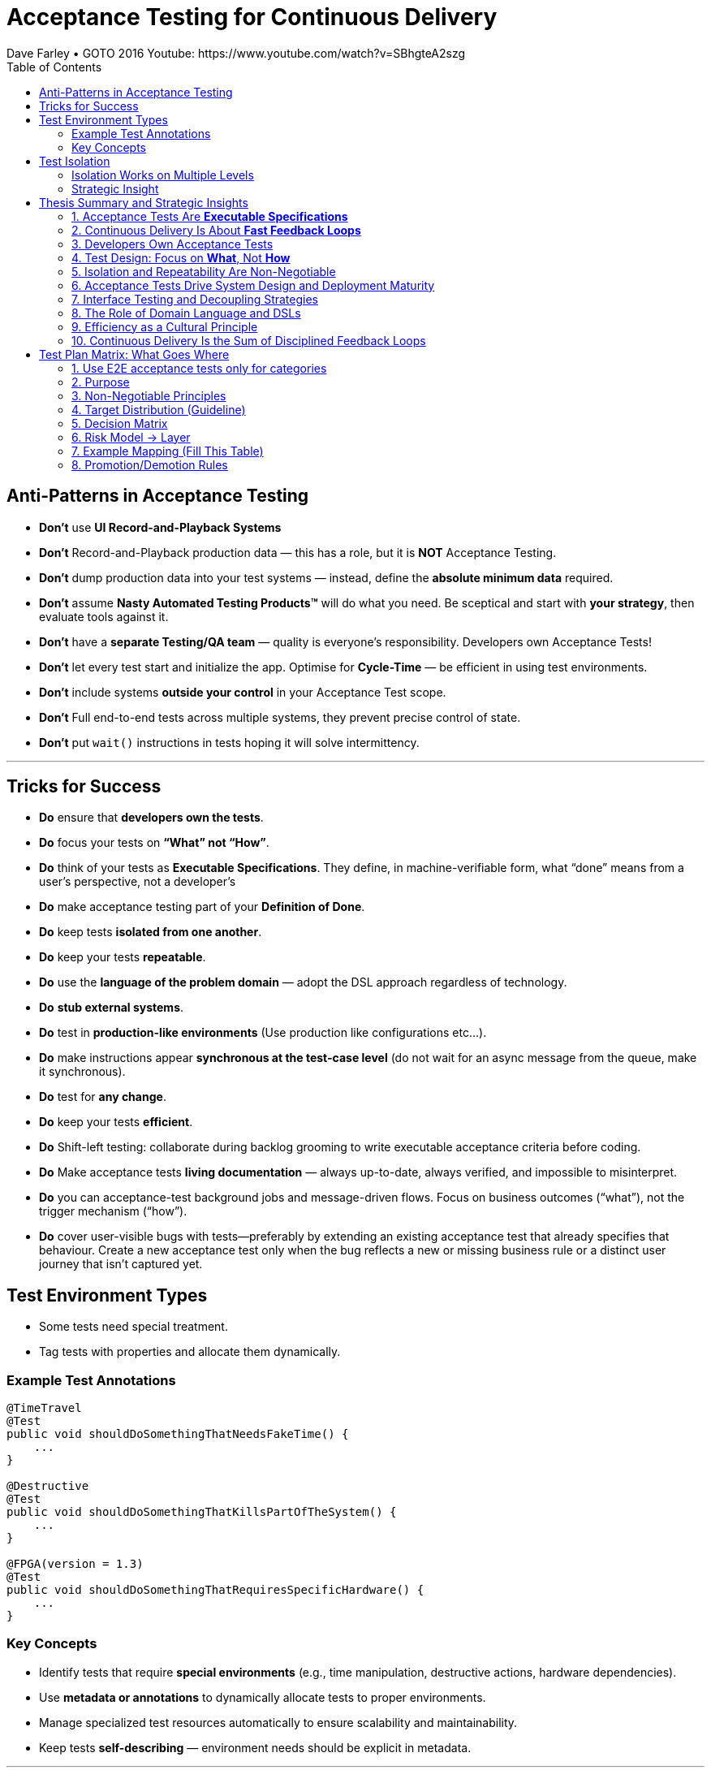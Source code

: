 = Acceptance Testing for Continuous Delivery
Dave Farley • GOTO 2016 Youtube: https://www.youtube.com/watch?v=SBhgteA2szg
:doctype: presentation
:toc: left
:toclevels: 2

== Anti-Patterns in Acceptance Testing

* *Don’t* use **UI Record-and-Playback Systems**
* *Don’t* Record-and-Playback production data — this has a role, but it is **NOT** Acceptance Testing.
* *Don’t* dump production data into your test systems — instead, define the **absolute minimum data** required.
* *Don’t* assume **Nasty Automated Testing Products™** will do what you need.  
  Be sceptical and start with **your strategy**, then evaluate tools against it.
* *Don’t* have a **separate Testing/QA team** — quality is everyone’s responsibility.  
  Developers own Acceptance Tests!
* *Don’t* let every test start and initialize the app.  
  Optimise for **Cycle-Time** — be efficient in using test environments.
* *Don’t* include systems **outside your control** in your Acceptance Test scope.
* *Don't* Full end-to-end tests across multiple systems, they prevent precise control of state.
* *Don’t* put `wait()` instructions in tests hoping it will solve intermittency.

---

== Tricks for Success

* *Do* ensure that **developers own the tests**.  
* *Do* focus your tests on **“What” not “How”**.  
* *Do* think of your tests as **Executable Specifications**. They define, in machine-verifiable form, what “done” means from a user’s perspective, not a developer’s  
* *Do* make acceptance testing part of your **Definition of Done**.  
* *Do* keep tests **isolated from one another**.  
* *Do* keep your tests **repeatable**.  
* *Do* use the **language of the problem domain** — adopt the DSL approach regardless of technology.  
* *Do* **stub external systems**.  
* *Do* test in **production-like environments** (Use production like configurations etc...).  
* *Do* make instructions appear **synchronous at the test-case level** (do not wait for an async message from the queue, make it synchronous).  
* *Do* test for **any change**.  
* *Do* keep your tests **efficient**.
* *Do* Shift-left testing: collaborate during backlog grooming to write executable acceptance criteria before coding.
* *Do* Make acceptance tests **living documentation** — always up-to-date, always verified, and impossible to misinterpret. 
* *Do* you can acceptance-test background jobs and message-driven flows. Focus on business outcomes (“what”), not the trigger mechanism (“how”).
* *Do* cover user-visible bugs with tests—preferably by extending an existing acceptance test that already specifies that behaviour. Create a new acceptance test only when the bug reflects a new or missing business rule or a distinct user journey that isn’t captured yet.

== Test Environment Types

* Some tests need special treatment.  
* Tag tests with properties and allocate them dynamically.

=== Example Test Annotations

[source,java]
----
@TimeTravel
@Test
public void shouldDoSomethingThatNeedsFakeTime() {
    ...
}

@Destructive
@Test
public void shouldDoSomethingThatKillsPartOfTheSystem() {
    ...
}

@FPGA(version = 1.3)
@Test
public void shouldDoSomethingThatRequiresSpecificHardware() {
    ...
}
----

=== Key Concepts
* Identify tests that require **special environments** (e.g., time manipulation, destructive actions, hardware dependencies).
* Use **metadata or annotations** to dynamically allocate tests to proper environments.
* Manage specialized test resources automatically to ensure scalability and maintainability.
* Keep tests **self-describing** — environment needs should be explicit in metadata.

---

== Test Isolation

* Any form of testing is about **evaluating something in controlled circumstances**.  
* Isolation ensures predictability, reproducibility, and reliability.

=== Isolation Works on Multiple Levels
* **Isolating the System Under Test (SUT)** — test only what is within your responsibility.
* **Isolating test cases from each other** — enable parallel execution without resource conflicts.
* **Isolating test cases from themselves (temporal isolation)** — repeatable tests must not depend on prior state.

=== Strategic Insight
* **Isolation is a vital part of your test strategy.**
* Poor isolation leads to flaky tests, non-deterministic results, and unreliable feedback loops.
* Design environments, data, and infrastructure to support complete isolation of test executions.

== Thesis Summary and Strategic Insights

=== 1. Acceptance Tests Are *Executable Specifications*
Acceptance tests are not mere validations — they are *executable specifications* of system behaviour.  
They define, in machine-verifiable form, what “done” means from a **user’s perspective**, not a developer’s.

> “A good acceptance test is an executable specification for the behaviour of the system.”

==== Implications for Teams
* Treat tests as *contracts* between business and engineering.
* Automate them early and maintain them as core artefacts.
* Use domain-specific or business-readable language (DSLs, Gherkin, SpecFlow).

==== Extended Idea
In modern DevOps environments, executable specifications should also feed *live documentation* — API behaviour docs, compliance verification, and operational readiness dashboards.

---

=== 2. Continuous Delivery Is About *Fast Feedback Loops*
Farley frames development as a hierarchy of **feedback loops**:
* *Inner loop:* TDD → fast developer confidence (minutes)
* *Middle loop:* Acceptance testing → system-level confidence (hours)
* *Outer loop:* Continuous delivery → customer feedback (days/weeks)

The faster these loops operate, the faster and safer the organization can deliver.

==== Implications
* Optimize acceptance tests for feedback in **under one hour**.
* Continuously measure *time from commit to confidence*.
* Treat slow feedback as a *process defect*.

==== Extended Idea
Expose feedback loop metrics in CI/CD dashboards — include test duration, stability, and failure root-cause ratios.

---

=== 3. Developers Own Acceptance Tests
Farley strongly rejects the separation of QA automation and development.

> “Developers are the people who make changes that break tests; therefore, they must be the people responsible for making them pass.”

==== Implications
* Merge QA automation into engineering responsibility.
* Include acceptance test success in the *Definition of Done*.
* Involve QA early as *spec authors* and *test designers*, not downstream executors.

==== Extended Idea
Shift-left testing: collaborate during backlog grooming to write executable acceptance criteria *before* coding.

---

=== 4. Test Design: Focus on *What*, Not *How*
Anti-pattern: tests tightly coupled to implementation details (e.g., UI recorders, brittle APIs).

==== Thesis
Tests should express *intent* (“what”), not *mechanics* (“how”).

==== Implications
* Abstract communication channels (test “drivers” or adapters).
* Avoid UI-based automation; focus on domain-level behaviours.
* Fix interface changes in one place — not across all test cases.

==== Extended Idea
Treat test layers like clean architecture:
Acceptance tests depend on *business intent*, not *interface mechanics*.

---

=== 5. Isolation and Repeatability Are Non-Negotiable
> “Each test must be isolated from others, and rerunning it should yield identical results.”

==== Key Techniques
* **Functional aliasing:** dynamically generate unique entities (users, IDs, etc.) per test run. Example: User("John") - Value behind John-1d2Ad.
* **Controlled state:** avoid shared environments or test data.
* **Parallel execution:** enable concurrency safely.

==== Extended Idea
Use *ephemeral environments* — TestContainers, Kubernetes namespaces, or Terraform workspaces — for full test isolation.

---

=== 6. Acceptance Tests Drive System Design and Deployment Maturity
Acceptance tests act as *deployment rehearsals*.

> “By the time a release candidate reaches production, deployment should be a non-event.”

==== Implications
* Run acceptance tests in **production-like environments**.
* Automate deployments, configuration, and infrastructure validation.
* Treat acceptance tests as *deployment rehearsals* and *compliance gates*.

==== Extended Idea
Integrate acceptance tests with Infrastructure-as-Code pipelines.
Automate validation via *canary rollouts*, *smoke tests*, or *synthetic transactions*.

---

=== 7. Interface Testing and Decoupling Strategies
Full end-to-end tests across multiple systems create coupling and slow feedback.

> “Full end-to-end tests across multiple systems are anti-patterns when they prevent precise control of state.”

==== Strategy
* Each team tests its *own system boundaries*.
* Use *contract testing* to verify interfaces.
* Exchange interface contracts across teams via CI/CD pipelines.

==== Extended Idea
Adopt *consumer-driven contract testing* (e.g., Pact, Hoverfly, WireMock).
Teams validate dependencies autonomously while preserving integration confidence.

---

=== 8. The Role of Domain Language and DSLs
> “We use the language of the problem domain to express our needs in automated testing.”

==== Implications
* Build domain-specific languages (DSLs) to make tests readable and maintainable.
* Ensure both business and developers understand test intent.
* Keep test logic at the domain level, not technical API level.

==== Extended Idea
Combine DSLs with *model-based* and *AI-generated tests* to discover untested behaviour paths automatically.

---

=== 9. Efficiency as a Cultural Principle
A test suite that takes days to run indicates structural inefficiency.

> “Feedback under an hour is a game-changing level of feedback.”

==== Implications
* Optimize for execution time, parallelism, and targeted testing.
* Treat test performance as seriously as production performance.
* Continuously profile and tune test pipelines.

==== Extended Idea
Adopt *observability-driven testing*: measure test reliability, flakiness rate, and runtime as primary CI/CD metrics.

---

=== 10. Continuous Delivery Is the Sum of Disciplined Feedback Loops
Acceptance testing for CD is not just verification — it’s **designing for change**.

==== Core Synthesis
* *Executable specifications* → shared understanding  
* *Ownership* → closed feedback loops  
* *Isolation* → reliable automation  
* *Fast feedback* → faster innovation

==== Strategic Message for Management
Continuous Delivery succeeds when acceptance testing becomes an *engineering discipline*, not a QA phase.  
Leading organizations (e.g., LMAX) treat acceptance testing as part of *system design*, *deployment verification*, and *organizational learning*.

---

= Test Plan Matrix: What Goes Where
:toc:
:icons: font
:sectnums:


== Use E2E acceptance tests only for categories

. **Core business flows** (system must function)	checkout, login, create order, restore machine, process payment

. **Happy paths (main flows)**	“User buys product successfully”

. **Small number of critical negative cases**	payment fails, external system times out

. **User-visible rules that impact money**, data or compliance	invoices, SLAs, legal, data integrity

__These are the flows where if they break, the business stops or loses money.

This usually results in 5–20 E2E acceptance scenarios, not 200.__

== Purpose
Map behaviors to the *lowest-cost layer* that proves them. Prevent E2E bloat; maximize fast coverage at unit/contract/integration layers.

== Non-Negotiable Principles

. **One scenario = one intent.**  
Describe the *what* once; implement it in exactly one test layer — always the *lowest layer that can fully prove the behavior*.

. **Tag-driven routing.**  
Use tags such as `@unit`, `@contract`, `@integration`, `@e2e`, `@smoke`, and `@critical`. The CI pipeline uses these tags to decide which runner executes each scenario.

. **No duplication across layers.**  
If a behavior is already guaranteed by *unit*, *contract*, or *integration* tests, do **not** repeat the same branches in E2E. The E2E layer contains only a thin set of *business-critical journeys*.

. **Examples-as-data.**  
Validations and rule matrices belong in **parameterized unit tests** using examples tables — *not* in E2E scenarios.

. **Living documentation.**  
The scenario specification is the *single source of truth*. Automation and CI reports link back to this specification so the documentation always reflects reality.

== Target Distribution (Guideline)
[cols="30,20,25,25",options="header"]
|===
| Layer | Share of Automated Tests | Typical Duration | Confidence Role
| Unit | 70–80% | milliseconds | Rules, validation, pure logic
| Contract | 5–10% | seconds | API shapes, error semantics at boundaries
| Integration | 10–15% | seconds–minutes | Service+DB workflows in isolation
| E2E Acceptance | 3–7% (5–20 scenarios) | minutes | User journeys & deploy/config sanity
|===

== Decision Matrix
[cols="30,35,15,20",options="header"]
|===
| Behavior Type | Example | Layer | Why
| Field validation | qty range, email format | Unit | Exhaustive, parameterized, fast
| Cross-field simple | start <= end | Unit | Deterministic matrix
| Domain rule (no I/O) | price calc, tax rule | Unit | Pure function
| DB-backed rule | stock reservation | Integration | Needs persistence seam
| External API contract | payment 4xx/5xx semantics | Contract | Boundary guarantees
| Workflow across services | create→validate→persist | Integration | End-to-end inside system boundary
| Full user journey | login→buy→invoice | E2E | Business outcome & config
| Compliance UX presence | age gate visible | E2E (spot) | Thin UI check only
|===

== Risk Model → Layer
[cols="22,22,22,34",options="header"]
|===
| Impact | Likelihood | Detectability in Prod | Layer
| High | High/Med | Hard | E2E or Integration (prefer Integration if UI not essential)
| High | Med/Low | Easy | Integration or Contract
| Med | Med/Low | Easy | Unit or Contract
| Low | Any | Any | Unit (or omit if redundant)
|===

== Example Mapping (Fill This Table)
[cols="14,12,18,28,28",options="header"]
|===
| Spec ID | Layer | Source Spec | Implementation | CI Report URL
| VAL-002 | unit | specs/validations-cart.adoc | QuantityValidatorTests.* | (link)
| TAX-014 | unit | specs/tax-rules.adoc | TaxCalculatorTests.* | (link)
| PAY-CT-101 | contract | specs/payment-contract.adoc | Payment.Pact.cs | (link)
| ORD-INT-020 | integration | specs/order-workflow.adoc | OrderWorkflowTests.* | (link)
| E2E-CHK-001 | e2e | specs/checkout-e2e.adoc | checkout.spec.ts | (link)
|===

== Promotion/Demotion Rules
* Move **down** the pyramid whenever a lower layer can prove the same behavior.
* Move **up** only when incidents show gaps or when deploy/config is integral to the risk.
* Every new E2E must include a removal or justification.

